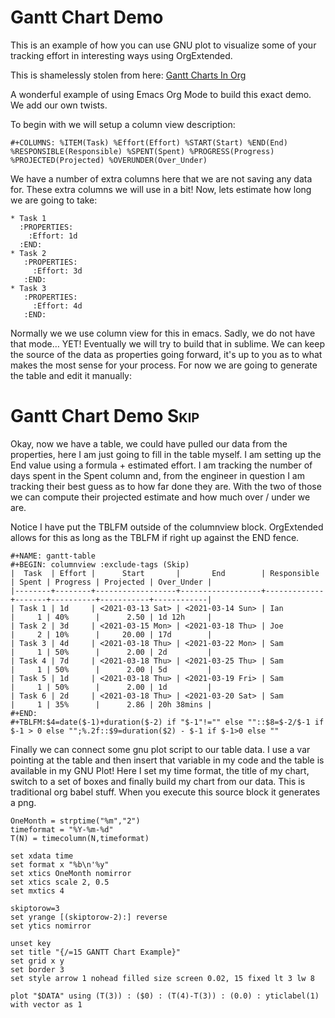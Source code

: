 * Gantt Chart Demo
  This is an example of how you can use GNU plot to visualize some of your tracking effort in interesting ways
  using OrgExtended.

  This is shamelessly stolen from here:
  [[https://www.youtube.com/watch?v=5ViUBaarsbw][Gantt Charts In Org]] 

  A wonderful example of using Emacs Org Mode to build this exact demo. We add our own twists.

	To begin with we will setup a column view description:
    #+BEGIN_EXAMPLE
    #+COLUMNS: %ITEM(Task) %Effort(Effort) %START(Start) %END(End) %RESPONSIBLE(Responsible) %SPENT(Spent) %PROGRESS(Progress) %PROJECTED(Projected) %OVERUNDER(Over_Under)
    #+END_EXAMPLE

    We have a number of extra columns here that we are not saving any data for. These extra columns we will use in a bit!
    Now, lets estimate how long we are going to take:

    #+BEGIN_EXAMPLE
    * Task 1
      :PROPERTIES:
        :Effort: 1d
      :END:
    * Task 2
       :PROPERTIES:
         :Effort: 3d
       :END:
    * Task 3
       :PROPERTIES:
         :Effort: 4d
       :END:
    #+END_EXAMPLE

    [[file:images/learning_gantt_effort.gif]]

    Normally we we use column view for this in emacs. Sadly, we do not have that mode... YET! Eventually we will try to build that in sublime.
    We can keep the source of the data as properties going forward, it's up to you as to what makes the most sense for your process. For now
    we are going to generate the table and edit it manually:

    [[file:images/learning_gantt_columnview.gif]] 

* Gantt Chart Demo                                                              :Skip:
   
   Okay, now we have a table, we could have pulled our data from the properties, here I am just going to fill in the table myself.
   I am setting up the End value using a formula + estimated effort. I am tracking the number of days spent in the Spent column and,
   from the engineer in question I am tracking their best guess as to how far done they are. With the two of those we can compute their
   projected estimate and how much over / under we are. 

   Notice I have put the TBLFM outside of the columnview block. OrgExtended allows for this as long as the TBLFM
   if right up against the END fence. 

#+BEGIN_EXAMPLE
  #+NAME: gantt-table
  #+BEGIN: columnview :exclude-tags (Skip)
  |  Task  | Effort |      Start       |       End        | Responsible | Spent | Progress | Projected | Over_Under |
  |--------+--------+------------------+------------------+-------------+-------+----------+-----------+------------|
  | Task 1 | 1d     | <2021-03-13 Sat> | <2021-03-14 Sun> | Ian         |     1 | 40%      |      2.50 | 1d 12h     |
  | Task 2 | 3d     | <2021-03-15 Mon> | <2021-03-18 Thu> | Joe         |     2 | 10%      |     20.00 | 17d        |
  | Task 3 | 4d     | <2021-03-18 Thu> | <2021-03-22 Mon> | Sam         |     1 | 50%      |      2.00 | 2d         |
  | Task 4 | 7d     | <2021-03-18 Thu> | <2021-03-25 Thu> | Sam         |     1 | 50%      |      2.00 | 5d         |
  | Task 5 | 1d     | <2021-03-18 Thu> | <2021-03-19 Fri> | Sam         |     1 | 50%      |      2.00 | 1d         |
  | Task 6 | 2d     | <2021-03-18 Thu> | <2021-03-20 Sat> | Sam         |     1 | 35%      |      2.86 | 20h 38mins |
  #+END:
  #+TBLFM:$4=date($-1)+duration($-2) if "$-1"!="" else ""::$8=$-2/$-1 if $-1 > 0 else "";%.2f::$9=duration($2) - $-1 if $-1>0 else ""
#+END_EXAMPLE


	[[file:images/learning_gantt_columndata.gif]]

	Finally we can connect some gnu plot script to our table data. I use a var pointing at the table and then insert that variable in my code
	and the table is available in my GNU Plot! Here I set my time format, the title of my chart, switch to a set of boxes and finally build my
	chart from our data. This is traditional org babel stuff. When you execute this source block it generates a png.



	[[file:images/learning_gantt_chart.gif]]

   #+BEGIN_SRC gnuplot :var DATA=gantt-table :file images/gantt-table.png
    OneMonth = strptime("%m","2")
    timeformat = "%Y-%m-%d"
    T(N) = timecolumn(N,timeformat)

    set xdata time
    set format x "%b\n'%y"
    set xtics OneMonth nomirror
    set xtics scale 2, 0.5
    set mxtics 4

    skiptorow=3
    set yrange [(skiptorow-2):] reverse
    set ytics nomirror

    unset key
    set title "{/=15 GANTT Chart Example}"
    set grid x y
    set border 3
    set style arrow 1 nohead filled size screen 0.02, 15 fixed lt 3 lw 8

    plot "$DATA" using (T(3)) : ($0) : (T(4)-T(3)) : (0.0) : yticlabel(1) with vector as 1 
   #+END_SRC

  [[file:images/gantt-table.png]]


